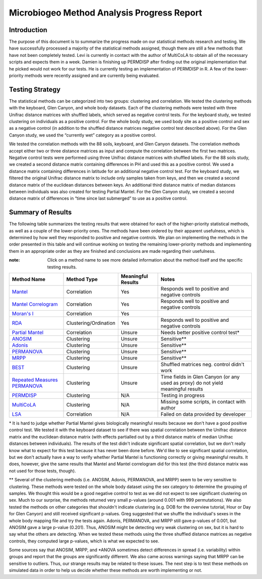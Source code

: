 ===========================================
Microbiogeo Method Analysis Progress Report
===========================================

Introduction
------------
The purpose of this document is to summarize the progress made on our
statistical methods research and testing. We have successfully processed a
majority of the statistical methods assigned, though there are still a few
methods that have not been completely tested. Levi is currently in contact 
with the author of MultiCoLA to obtain all of the necessary scripts and expects them in a week.
Damien is finishing up PERMDISP after finding out the original
implementation that he picked would not work for our tests. He is currently
testing an implementation of PERMDISP in R. A few of the lower-priority methods
were recently assigned and are currently being evaluated.

Testing Strategy
----------------
The statistical methods can be categorized into two groups: clustering and
correlation. We tested the clustering methods with the keyboard, Glen Canyon,
and whole body datasets. Each of the clustering methods were tested with three
Unifrac distance matrices with shuffled labels, which served as negative control
tests. For the keyboard study, we tested clustering on individuals as a
positive control. For the whole body study, we used body site as a
positive control and sex as a negative control (in addition to the shuffled
distance matrices negative control test described above). For the Glen Canyon
study, we used the “currently wet” category as a positive control.

We tested the correlation methods with the 88 soils, keyboard, and Glen Canyon
datasets. The correlation methods accept either two or three distance matrices
as input and compute the correlation between the first two matrices. Negative
control tests were performed using three Unifrac distance matrices with shuffled
labels. For the 88 soils study, we created a second distance matrix containing
differences in PH and used this as a positive control. We used a distance matrix
containing differences in latitude for an additional negative control test. For
the keyboard study, we filtered the original Unifrac distance matrix to include
only samples taken from keys, and then we created a second distance matrix of
the euclidean distances between keys. An additional third distance matrix of
median distances between individuals was also created for testing Partial
Mantel. For the Glen Canyon study, we created a second distance matrix of
differences in “time since last submerged” to use as a positive control.

Summary of Results
------------------
The following table summarizes the testing results that were obtained for each
of the higher-priority statistical methods, as well as a couple of the
lower-priority ones. The methods have been ordered by their apparent
usefulness, which is determined by how well they responded to positive and
negative controls. We plan on implementing the methods in the order presented in
this table and will continue working on testing the remaining lower-priority
methods and implementing them in an appropriate order as they are finished and
conclusions are made regarding their usefulness.

:note: Click on a method name to see more detailed information about the method itself and the specific testing results.

+-----------------------------------------------------------------------+---------------------------+--------------------+-----------------------------------------------------------------------------------+
| Method Name                                                           | Method Type               | Meaningful Results | Notes                                                                             |
+=======================================================================+===========================+====================+===================================================================================+
| `Mantel <mantel.html>`_                                               | Correlation               | Yes                | Responds well to positive and negative controls                                   |
+-----------------------------------------------------------------------+---------------------------+--------------------+-----------------------------------------------------------------------------------+
| `Mantel Correlogram <mantel_correlogram.html>`_                       | Correlation               | Yes                | Responds well to positive and negative controls                                   |
+-----------------------------------------------------------------------+---------------------------+--------------------+-----------------------------------------------------------------------------------+
| `Moran's I <morans_i.html>`_                                          | Correlation               | Yes                |                                                                                   |
+-----------------------------------------------------------------------+---------------------------+--------------------+-----------------------------------------------------------------------------------+
| `RDA <rda.html>`_                                                     | Clustering/Ordination     | Yes                | Responds well to positive and negative controls                                   |
+-----------------------------------------------------------------------+---------------------------+--------------------+-----------------------------------------------------------------------------------+
| `Partial Mantel <partial_mantel.html>`_                               | Correlation               | Unsure             | Needs better positive control test*                                               |
+-----------------------------------------------------------------------+---------------------------+--------------------+-----------------------------------------------------------------------------------+
| `ANOSIM <anosim.html>`_                                               | Clustering                | Unsure             | Sensitive**                                                                       |
+-----------------------------------------------------------------------+---------------------------+--------------------+-----------------------------------------------------------------------------------+
| `Adonis <adonis.html>`_                                               | Clustering                | Unsure             | Sensitive**                                                                       |
+-----------------------------------------------------------------------+---------------------------+--------------------+-----------------------------------------------------------------------------------+
| `PERMANOVA <permanova.html>`_                                         | Clustering                | Unsure             | Sensitive**                                                                       |
+-----------------------------------------------------------------------+---------------------------+--------------------+-----------------------------------------------------------------------------------+
| `MRPP <mrpp.html>`_                                                   | Clustering                | Unsure             | Sensitive**                                                                       |
+-----------------------------------------------------------------------+---------------------------+--------------------+-----------------------------------------------------------------------------------+
| `BEST <best.html>`_                                                   | Clustering                | Unsure             | Shuffled matrices neg. control didn't work                                        |
+-----------------------------------------------------------------------+---------------------------+--------------------+-----------------------------------------------------------------------------------+
| `Repeated Measures PERMANOVA <repeated_measures_permanova.html>`_     | Clustering                | Unsure             | Time fields in Glen Canyon (or any used as proxy) do not yield meaningful results |
+-----------------------------------------------------------------------+---------------------------+--------------------+-----------------------------------------------------------------------------------+
| `PERMDISP <permdisp.html>`_                                           | Clustering                | N/A                | Testing in progress                                                               |
+-----------------------------------------------------------------------+---------------------------+--------------------+-----------------------------------------------------------------------------------+
| `MultiCoLA <MultiCoLA.html>`_                                         | Clustering                | N/A                | Missing some scripts, in contact with author                                      |
+-----------------------------------------------------------------------+---------------------------+--------------------+-----------------------------------------------------------------------------------+
| `LSA <lsa.html>`_                                                     | Correlation               | N/A                | Failed on data provided by developer                                              |
+-----------------------------------------------------------------------+---------------------------+--------------------+-----------------------------------------------------------------------------------+

\* It is hard to judge whether Partial Mantel gives biologically meaningful
results because we don't have a good positive control test. We tested it with
the keyboard dataset to see if there was spatial correlation between the Unifrac
distance matrix and the euclidean distance matrix (with effects partialled out
by a third distance matrix of median Unifrac distances between individuals). The
results of the test didn't indicate significant spatial correlation, but we
don't really know what to expect for this test because it has never been done
before. We'd like to see significant spatial correlation, but we don't actually
have a way to verify whether Partial Mantel is functioning correctly or giving
meaningful results. It does, however, give the same results that Mantel and
Mantel correlogram did for this test (the third distance matrix was not used for
those tests, though).

\** Several of the clustering methods (i.e. ANOSIM, Adonis, PERMANOVA, and MRPP)
seem to be very sensitive to clustering. These methods were tested on the whole
body dataset using the sex category to determine the grouping of samples. We
thought this would be a good negative control to test as we did not expect to
see significant clustering on sex. Much to our surprise, the methods returned
very small p-values (around 0.001 with 999 permutations). We also tested the
methods on other categories that shouldn't indicate clustering (e.g. DOB for the
overview tutorial, Hour or Day for Glen Canyon) and still received significant
p-values. Greg suggested that we shuffle the individual's sexes in the whole
body mapping file and try the tests again. Adonis, PERMANOVA, and MRPP still
gave p-values of 0.001, but ANOSIM gave a large p-value (0.201). Thus, ANOSIM
might be detecting very weak clustering on sex, but it is hard to say what the
others are detecting. When we tested these methods using the three shuffled
distance matrices as negative controls, they computed large p-values, which is
what we expected to see.

Some sources say that ANOSIM, MRPP, and \*ANOVA sometimes detect differences in
spread (i.e. variability) within groups and report that the groups are
significantly different. We also came across warnings saying that MRPP can be
sensitive to outliers. Thus, our strange results may be related to these issues.
The next step is to test these methods on simulated data in order to help us
decide whether these methods are worth implementing or not.

